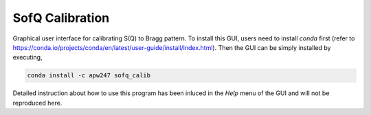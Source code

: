.. _sofq_calib:

SofQ Calibration
================

Graphical user interface for calibrating S(Q) to Bragg pattern. To install this
GUI, users need to install `conda` first (refer to https://conda.io/projects/conda/en/latest/user-guide/install/index.html).
Then the GUI can be simply installed by executing,

.. code-block:: sh

    conda install -c apw247 sofq_calib

Detailed instruction about how to use this program has been inluced in the
`Help` menu of the GUI and will not be reproduced here.